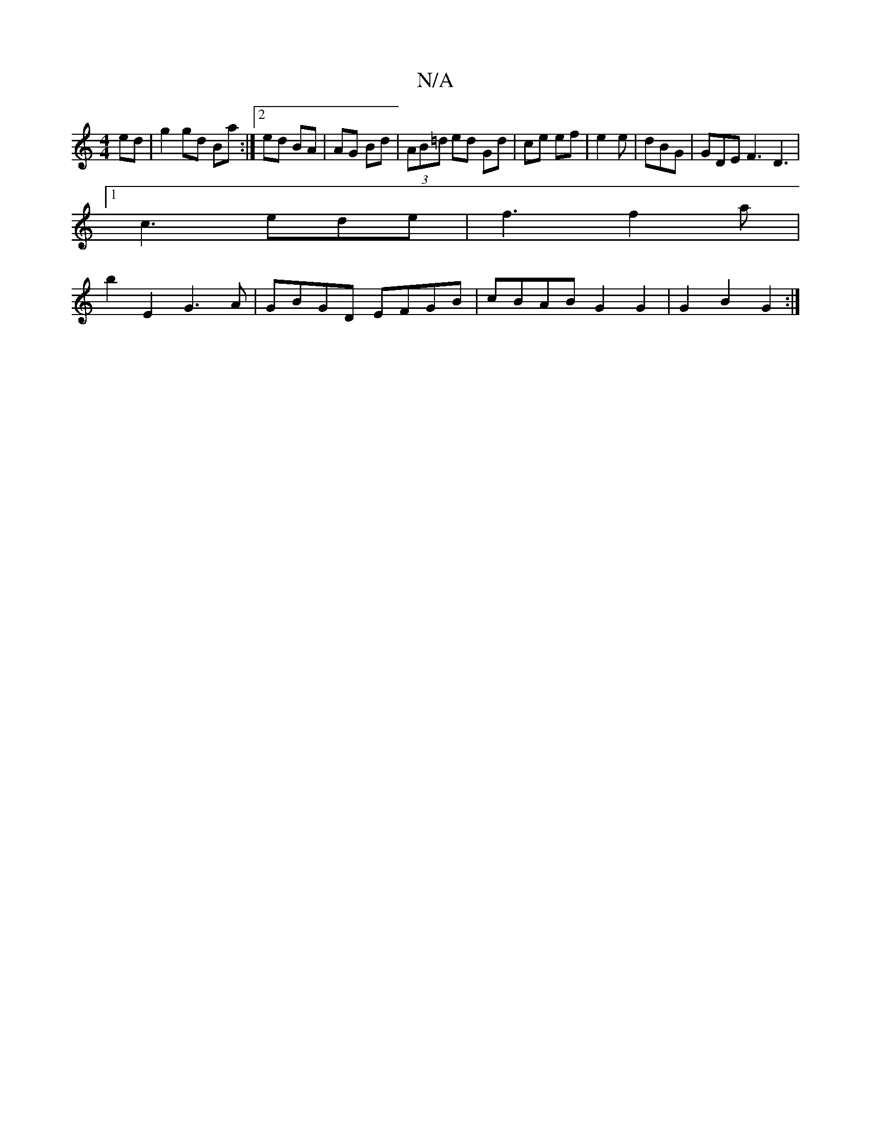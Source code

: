X:1
T:N/A
M:4/4
R:N/A
K:Cmajor
2 ed|g2 gd Ba:|2 ed BA|AG Bd | (3AB=d ed Gd|ce ef| 1 e2 e | dBG | GDE F3 D3 |
[1 c3 ede |f3 f2a |
b2E2 G3A |GBGD EFGB | cBAB G2 G2 | G2 B2 G2 :|

(3B^cd ef | ge dB | Bc d2 | cd A/B/A |
G2 Bd B2 | G2- 